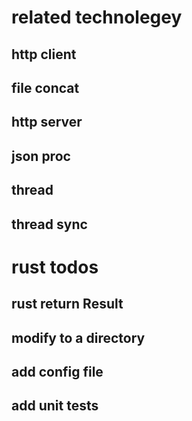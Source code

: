 * related technolegey
** http client
** file concat
** http server
** json proc
** thread
** thread sync
   
* rust todos
** rust return Result
** modify to a directory
** add config file
** add unit tests
